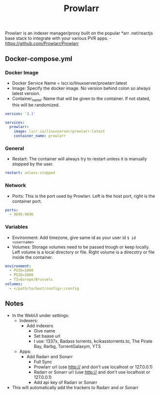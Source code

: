 #+title: Prowlarr
#+property: header-args :tangle docker-compose.yml

Prowlarr is an indexer manager/proxy built on the popular *arr .net/reactjs base stack to integrate with your various PVR apps. -<https://github.com/Prowlarr/Prowlarr>

** Docker-compose.yml
*** Docker Image

- Docker Service Name = lscr.io/linuxserver/prowlarr:latest
- Image: Specify the docker image. No version behind colon so always latest version.
- Container_name: Name that will be given to the container. If not stated, this will be randomized.

#+begin_src yaml
version: '2.1'

services:
  prowlarr:
    image: lscr.io/linuxserver/prowlarr:latest
    container_name: prowlarr
#+end_src

*** General

- Restart: The container will always try to restart unless it is manually stopped by the user.

#+begin_src yaml
    restart: unless-stopped
#+end_src

*** Network

- Ports: This is the port used by Prowlarr. Left is the host port, right is the container port.

#+begin_src yaml
    ports:
      - 9696:9696
#+end_src

*** Variables

- Environment: Add timezone, give same id as your user id ~$ id <username>~
- Volumes: Storage volumes need to be passed trough or keep locally. Left volume is a local directory or file. Right volume is a direcotry or file inside the container.

#+begin_src yaml
    environment:
      - PUID=1000
      - PGID=1000
      - TZ=Europe/Brussels
    volumes:
      - </path/to/host/config>:/config
#+end_src

** Notes
- In the WebUI under settings:
  - Indexers:
    - Add indexers
      - Give name
      - Set baase url
      - I use: 1337x, Badass torrents, kcikasstorrents.to, The Pirate Bay, Rarbg, TorrentGalaxym, YTS
  - Apps:
    - Add Radarr and Sonarr
      - Full Sync
      - Prowlarr url (use http:// and don't use localhost or 127.0.0.1)
      - Radarr or Sonarr url (use http:// and don't use localhost or 127.0.0.1)
      - Add api key of Radarr or Sonarr
- This will automatically add the trackers to Radarr and or Sonarr
